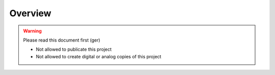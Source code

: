 Overview
================

.. warning::

   Please read this document first (ger)

   - Not allowed to publicate this project
   - Not allowed to create digital or analog copies of this project